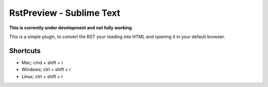 RstPreview - Sublime Text
========================================

**This is currently under development and not fully working**

This is a simple plugin, to convert the RST your reading into HTML and opening
it in your default browser.

Shortcuts
-------------------

- Mac; cmd + shift + r
- Windows; ctrl + shift + r
- Linux; ctrl + shift + r